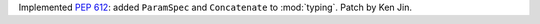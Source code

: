 Implemented :pep:`612`: added ``ParamSpec`` and ``Concatenate`` to
:mod:`typing`.  Patch by Ken Jin.
